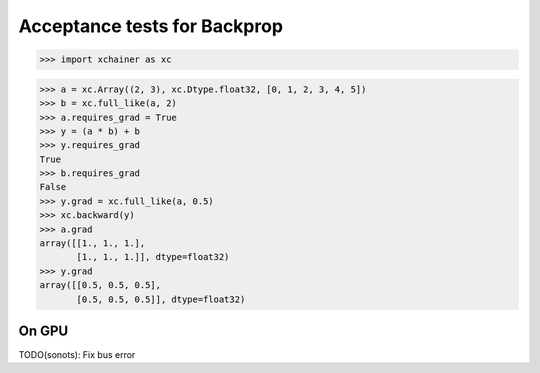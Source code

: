 Acceptance tests for Backprop
=============================

>>> import xchainer as xc

>>> a = xc.Array((2, 3), xc.Dtype.float32, [0, 1, 2, 3, 4, 5])
>>> b = xc.full_like(a, 2)
>>> a.requires_grad = True
>>> y = (a * b) + b
>>> y.requires_grad
True
>>> b.requires_grad
False
>>> y.grad = xc.full_like(a, 0.5)
>>> xc.backward(y)
>>> a.grad
array([[1., 1., 1.],
       [1., 1., 1.]], dtype=float32)
>>> y.grad
array([[0.5, 0.5, 0.5],
       [0.5, 0.5, 0.5]], dtype=float32)

On GPU
------

TODO(sonots): Fix bus error

.. >>> xc.set_current_device('cuda')
.. >>> a = a.copy()  # TODO(sonots): Check memory is located on GPU
.. >>> a.requires_grad
.. True
.. >>> b = xc.full_like(a, 1)
.. >>> y = (a * b) + b
.. >>> xc.backward(y)
.. >>> a.grad
.. array([[1., 1., 1.],
..        [1., 1., 1.]], dtype=float32)
.. >>> y.grad
